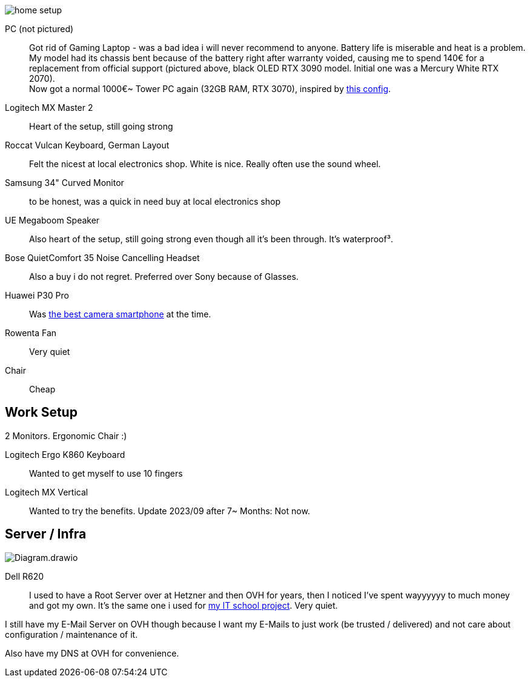 image::home_setup.jpg[]

PC (not pictured)::
Got rid of Gaming Laptop - was a bad idea i will never recommend to anyone. Battery life is miserable and heat is a problem.
My model had its chassis bent because of the battery right after warranty voided, causing me to spend 140€ for a replacement from official support (pictured above, black OLED RTX 3090 model. Initial one was a Mercury White RTX 2070). +
Now got a normal 1000€~ Tower PC again (32GB RAM, RTX 3070),
inspired by https://www.hardwaredealz.com/bester-gaming-pc-fuer-unter-1000-euro-gamer-pc-bis-1000-euro[this config].
// self-configured and bought as a tested- and built package (to avoid troubles) at https://www.dubaro.de

Logitech MX Master 2::
Heart of the setup, still going strong

Roccat Vulcan Keyboard, German Layout::
Felt the nicest at local electronics shop. White is nice. Really often use the sound wheel.

Samsung 34" Curved Monitor::
to be honest, was a quick in need buy at local electronics shop

UE Megaboom Speaker::
Also heart of the setup, still going strong even though all it's been through.
It's waterproof³.

Bose QuietComfort 35 Noise Cancelling Headset::
Also a buy i do not regret.
Preferred over Sony because of Glasses.

Huawei P30 Pro::
Was https://www.notebookcheck.net/The-Best-Camera-Smartphones.283106.0.html[the best camera smartphone] at the time.

Rowenta Fan::
Very quiet

Chair::
Cheap

== Work Setup

2 Monitors. Ergonomic Chair :)

Logitech Ergo K860 Keyboard::
Wanted to get myself to use 10 fingers
// .. but turned out i got weird hands / maybe just too unfit

Logitech MX Vertical::
Wanted to try the benefits.
Update 2023/09 after 7~ Months: Not now.
// problem here probably is just my 0 fitness


== Server / Infra

image::Diagram.drawio.png[]

Dell R620::
I used to have a Root Server over at Hetzner and then OVH for years,
then I noticed I've spent wayyyyyy to much money and got my own.
It's the same one i used for
https://www.linkedin.com/in/jonas-pammer-2b340a1aa/#education[my IT school project].
Very quiet.

I still have my E-Mail Server on OVH though because
I want my E-Mails to just work (be trusted / delivered)
and not care about configuration / maintenance of it.

Also have my DNS at OVH for convenience.
